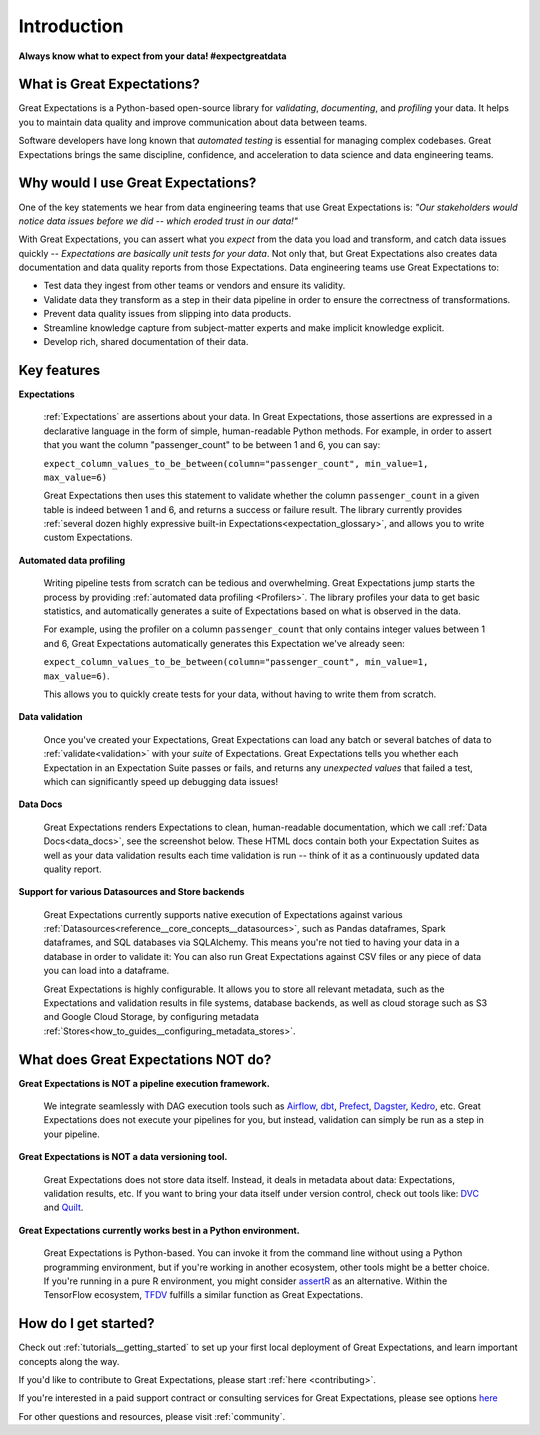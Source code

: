 .. _intro:

############
Introduction
############

**Always know what to expect from your data! #expectgreatdata**

***************************
What is Great Expectations?
***************************

Great Expectations is a Python-based open-source library for *validating*, *documenting*,
and *profiling* your data. It helps you to maintain data quality and improve
communication about data between teams.

Software developers have long known that *automated testing* is essential for \
managing complex codebases. Great Expectations brings the same discipline, \
confidence, and acceleration to data science and data engineering teams.

.. image:: images/ge_overview.png
    :width: 800
    :alt: Overview of Great Expectations

***********************************
Why would I use Great Expectations?
***********************************

One of the key statements we hear from data engineering teams that use Great Expectations is: *"Our stakeholders would notice data issues before we did -- which eroded trust in our data!"*

With Great Expectations, you can assert what you *expect* from the data you load and transform, and catch data issues quickly -- *Expectations are basically unit tests for your data*. Not only that, but Great Expectations also creates data documentation and data quality reports from those Expectations. Data engineering teams use Great Expectations to:

- Test data they ingest from other teams or vendors and ensure its validity.
- Validate data they transform as a step in their data pipeline in order to ensure the correctness of transformations.
- Prevent data quality issues from slipping into data products.
- Streamline knowledge capture from subject-matter experts and make implicit knowledge explicit.
- Develop rich, shared documentation of their data.


************
Key features
************

**Expectations**

    :ref:`Expectations` are assertions about your data. In Great Expectations, those assertions are expressed in a declarative language in the form of simple, human-readable Python methods. For example, in  order to assert that you want the column "passenger_count" to be between 1 and 6, you can say:

    ``expect_column_values_to_be_between(column="passenger_count", min_value=1, max_value=6)``

    Great Expectations then uses this statement to validate whether the column ``passenger_count`` in a given table is indeed between 1 and 6, and returns a success or failure result. The library currently provides :ref:`several dozen highly expressive built-in Expectations<expectation_glossary>`, and allows you to write custom Expectations.

**Automated data profiling**

    Writing pipeline tests from scratch can be tedious and overwhelming. Great Expectations jump starts the process by providing :ref:`automated data profiling <Profilers>`. The library profiles your data to get basic statistics, and automatically generates a suite of Expectations based on what is observed in the data.

    For example, using the profiler on a column ``passenger_count`` that only contains integer values between 1 and 6, Great Expectations automatically generates this Expectation we've already seen:

    ``expect_column_values_to_be_between(column="passenger_count", min_value=1, max_value=6)``.

    This allows you to quickly create tests for your data, without having to write them from scratch.

**Data validation**

    Once you've created your Expectations, Great Expectations can load any batch or several batches of data to :ref:`validate<validation>` with your *suite* of Expectations. Great Expectations tells you whether each Expectation in an Expectation Suite passes or fails, and returns any *unexpected values* that failed a test, which can significantly speed up debugging data issues!

**Data Docs**

    Great Expectations renders Expectations to clean, human-readable documentation, which we call :ref:`Data Docs<data_docs>`, see the screenshot below. These HTML docs contain both your Expectation Suites as well as your data validation results each time validation is run -- think of it as a continuously updated data quality report.

.. image:: images/datadocs.png
    :width: 800
    :alt: Screenshot of Data Docs

**Support for various Datasources and Store backends**

    Great Expectations currently supports native execution of Expectations against various :ref:`Datasources<reference__core_concepts__datasources>`, such as Pandas dataframes, Spark dataframes, and SQL databases via SQLAlchemy. This means you're not tied to having your data in a database in order to validate it: You can also run Great Expectations against CSV files or any piece of data you can load into a dataframe.

    Great Expectations is highly configurable. It allows you to store all relevant metadata, such as the Expectations and validation results in file systems, database backends, as well as cloud storage such as S3 and Google Cloud Storage, by configuring metadata :ref:`Stores<how_to_guides__configuring_metadata_stores>`.


************************************
What does Great Expectations NOT do?
************************************

**Great Expectations is NOT a pipeline execution framework.**

    We integrate seamlessly with DAG execution tools such as `Airflow <https://airflow.apache.org/>`__, `dbt <https://www.getdbt.com/>`__, `Prefect <https://www.prefect.io/>`__, `Dagster <https://github.com/dagster-io/dagster>`__, `Kedro <https://github.com/quantumblacklabs/kedro>`__, etc. Great Expectations does not execute your pipelines for you, but instead, validation can simply be run as a step in your pipeline.

**Great Expectations is NOT a data versioning tool.**

   Great Expectations does not store data itself. Instead, it deals in metadata about data: Expectations, validation results, etc. If you want to bring your data itself under version control, check out tools like: `DVC <https://dvc.org/>`__ and `Quilt <https://github.com/quiltdata/quilt>`__.

**Great Expectations currently works best in a Python environment.**

   Great Expectations is Python-based. You can invoke it from the command line without using a Python programming environment, but if you're working in another ecosystem, other tools might be a better choice. If you're running in a pure R environment, you might consider `assertR <https://github.com/ropensci/assertr>`__ as an alternative. Within the TensorFlow ecosystem, `TFDV <https://www.tensorflow.org/tfx/guide/tfdv>`__ fulfills a similar function as Great Expectations.


*********************
How do I get started?
*********************


Check out :ref:`tutorials__getting_started` to set up your first local deployment of Great Expectations, and learn important concepts along the way.

If you'd like to contribute to Great Expectations, please start :ref:`here <contributing>`.

If you're interested in a paid support contract or consulting services for Great Expectations, please see options `here <https://superconductive.com/>`__

For other questions and resources, please visit :ref:`community`.
